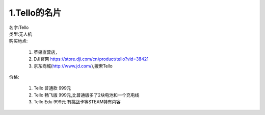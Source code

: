 =========================
1.Tello的名片
=========================

| 名字:Tello 
| 类型:无人机  
| 购买地点:

    #. 苹果直营店，
    #. DJI官网 https://store.dji.com/cn/product/tello?vid=38421
    #. 京东商城(http://www.jd.com/),搜索Tello
    
| 价格:

    #. Tello 普通款 699元
    #. Tello 畅飞版 999元,比普通版多了2块电池和一个充电线
    #. Tello Edu 999元 有挑战卡等STEAM特有内容